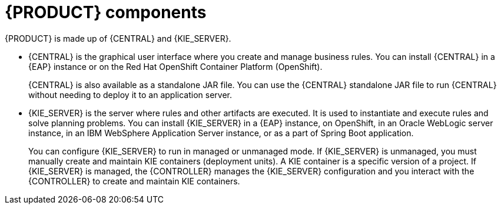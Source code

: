 [id='components-con']
= {PRODUCT} components

{PRODUCT} is made up of {CENTRAL} and {KIE_SERVER}.

* {CENTRAL} is the graphical user interface where you create and manage business rules. You can install {CENTRAL} in a {EAP} instance or on the Red Hat OpenShift Container Platform (OpenShift).
+
{CENTRAL} is also available as a standalone JAR file. You can use the {CENTRAL} standalone JAR file to run {CENTRAL} without needing to deploy it to an application server.

* {KIE_SERVER} is the server where rules and other artifacts are executed. It is used to instantiate and execute rules and solve planning problems. You can install {KIE_SERVER} in a {EAP} instance, on OpenShift, in an Oracle WebLogic server instance, in an IBM WebSphere Application Server instance, or as a part of Spring Boot application.
+
You can configure {KIE_SERVER} to run in managed or unmanaged mode. If {KIE_SERVER} is unmanaged, you must manually create and maintain KIE containers (deployment units). A KIE container is a specific version of a project. If {KIE_SERVER} is managed, the {CONTROLLER} manages the {KIE_SERVER} configuration and you interact with the {CONTROLLER} to create and maintain KIE containers.
+
ifeval::["{context}" == "install-on-eap"]
The {CONTROLLER} is integrated with {CENTRAL}. If you install {CENTRAL} on {EAP}, use the Execution Server page to create and maintain KIE containers. However, if you do not install {CENTRAL}, you can install the {HEADLESS_CONTROLLER} and use the REST API or the {KIE_SERVER} Java Client API to interact with it.
endif::[]
ifeval::["{context}" == "install-on-jws"]
On a {JWS} installation, you can install {KIE_SERVER} and the {HEADLESS_CONTROLLER}. Alternatively, you can run the standalone {CENTRAl} JAR file.
endif::[]
ifeval::["{context}" == "planning"]
The {CONTROLLER} is integrated with {CENTRAL}. If you install {CENTRAL} on {EAP}, use the Execution Server page to create and maintain KIE containers. However, if you do not install {CENTRAL}, you can install the {HEADLESS_CONTROLLER} and use the REST API or the {KIE_SERVER} Java Client API to interact with it.

* {PLANNER} is integrated in {CENTRAL} and {KIE_SERVER}. It is a lightweight, embeddable planning engine that optimizes planning problems. {PLANNER} helps Java programmers solve planning problems efficiently, and it combines optimization heuristics and metaheuristics with efficient score calculations.
endif::[]
